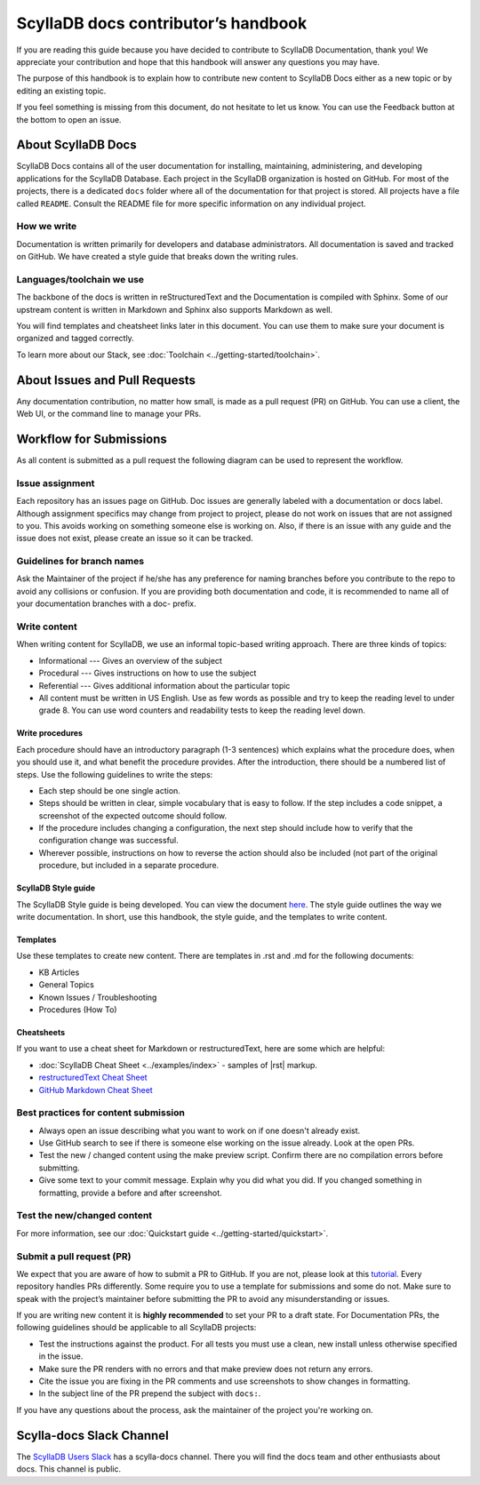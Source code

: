 ====================================
ScyllaDB docs contributor’s handbook
====================================

If you are reading this guide because you have decided to contribute to ScyllaDB Documentation, thank you!
We appreciate your contribution and hope that this handbook will answer any questions you may have.

The purpose of this handbook is to explain how to contribute new content to ScyllaDB Docs either as a new topic or by editing an existing topic.

If you feel something is missing from this document, do not hesitate to let us know. You can use the Feedback button at the bottom to open an issue.

About ScyllaDB Docs
-------------------

ScyllaDB Docs contains all of the user documentation for installing, maintaining, administering, and developing applications for the ScyllaDB Database.
Each project in the ScyllaDB organization is hosted on GitHub.
For most of the projects, there is a dedicated ``docs`` folder where all of the documentation for that project is stored.
All projects have a file called ``README``. Consult the README file for more specific information on any individual project.

How we write
============

Documentation is written primarily for developers and database administrators.
All documentation is saved and tracked on GitHub.
We have created a style guide that breaks down the writing rules.

Languages/toolchain we use
==========================

The backbone of the docs is written in reStructuredText and the Documentation is compiled with Sphinx.
Some of our upstream content is written in Markdown and Sphinx also supports Markdown as well.

You will find templates and cheatsheet links later in this document.
You can use them to make sure your document is organized and tagged correctly.

To learn more about our Stack, see :doc:`Toolchain <../getting-started/toolchain>`.

About Issues and Pull Requests
-------------------------------

Any documentation contribution, no matter how small, is made as a pull request (PR) on GitHub. You can use a client, the Web UI, or the command line to manage your PRs.

Workflow for Submissions
------------------------
As all content is submitted as a pull request the following diagram can be used to represent the workflow.

.. image:: docs-submission.png
    :width: 400pt


Issue assignment
================

Each repository has an issues page on GitHub.
Doc issues are generally labeled with a documentation or docs label.
Although assignment specifics may change from project to project, please do not work on issues that are not assigned to you.
This avoids working on something someone else is working on.
Also, if there is an issue with any guide and the issue does not exist, please create an issue so it can be tracked.

Guidelines for branch names
===========================

Ask the Maintainer of the project if he/she has any preference for naming branches before you contribute to the repo to avoid any collisions or confusion.
If you are providing both documentation and code, it is recommended to name all of your documentation branches with a doc- prefix.

Write content
=============

When writing content for ScyllaDB, we use an informal topic-based writing approach.
There are three kinds of topics:

* Informational --- Gives an overview of the subject
* Procedural --- Gives instructions on how to use the subject
* Referential --- Gives additional information about the particular topic
* All content must be written in US English. Use as few words as possible and try to keep the reading level to under grade 8. You can use word counters and readability tests to keep the reading level down.

Write procedures
................

Each procedure should have an introductory paragraph (1-3 sentences) which explains what the procedure does, when you should use it, and what benefit the procedure provides.
After the introduction, there should be a numbered list of steps. Use the following guidelines to write the steps:

* Each step should be one single action.
* Steps should be written in clear, simple vocabulary that is easy to follow. If the step includes a code snippet, a screenshot of the expected outcome should follow.
* If the procedure includes changing a configuration, the next step should include how to verify that the configuration change was successful.
* Wherever possible, instructions on how to reverse the action should also be included (not part of the original procedure, but included in a separate procedure.

ScyllaDB Style guide
....................

The ScyllaDB Style guide is being developed. You can view the document `here <https://docs.google.com/document/d/1lyHp1MKdyj0Hh3NprNFvEczA4dFSZIFoukGUvFJb9yE/edit>`_. The style guide outlines the way we write documentation. In short, use this handbook, the style guide, and the templates to write content.

Templates
.........

Use these templates to create new content. There are templates in .rst and .md for the following documents:

* KB Articles
* General Topics
* Known Issues / Troubleshooting
* Procedures (How To)

Cheatsheets
...........

If you want to use a cheat sheet for Markdown or restructuredText, here are some which are helpful:

* :doc:`ScyllaDB Cheat Sheet <../examples/index>` - samples of |rst| markup.
* `restructuredText Cheat Sheet <https://github.com/ralsina/rst-cheatsheet/blob/master/rst-cheatsheet.rst>`_
* `GitHub Markdown Cheat Sheet <https://github.com/adam-p/markdown-here/wiki/Markdown-Cheatsheet>`_

Best practices for content submission
=====================================

* Always open an issue describing what you want to work on if one doesn't already exist.
* Use GitHub search to see if there is someone else working on the issue already. Look at the open PRs.
* Test the new / changed content using the make preview script. Confirm there are no compilation errors before submitting.
* Give some text to your commit message. Explain why you did what you did. If you changed something in formatting, provide a before and after screenshot.

Test the new/changed content
============================

For more information, see our :doc:`Quickstart guide <../getting-started/quickstart>`.

Submit a pull request (PR)
==========================

We expect that you are aware of how to submit a PR to GitHub. If you are not, please look at this `tutorial <https://guides.github.com/activities/hello-world/>`_.
Every repository handles PRs differently. Some require you to use a template for submissions and some do not.
Make sure to speak with the project’s maintainer before submitting the PR to avoid any misunderstanding or issues.

If you are writing new content it is **highly recommended** to set your PR to a draft state.
For Documentation PRs, the following guidelines should be applicable to all ScyllaDB projects:

* Test the instructions against the product. For all tests you must use a clean, new install unless otherwise specified in the issue.
* Make sure the PR renders with no errors and that make preview does not return any errors.
* Cite the issue you are fixing in the PR comments and use screenshots to show changes in formatting.
* In the subject line of the PR prepend the subject with ``docs:``.

If you have any questions about the process, ask the maintainer of the project you're working on.


Scylla-docs Slack Channel
-------------------------

The `ScyllaDB Users Slack <http://slack.scylladb.com/>`_ has a scylla-docs channel. There you will find the docs team and other enthusiasts about docs.
This channel is public.
